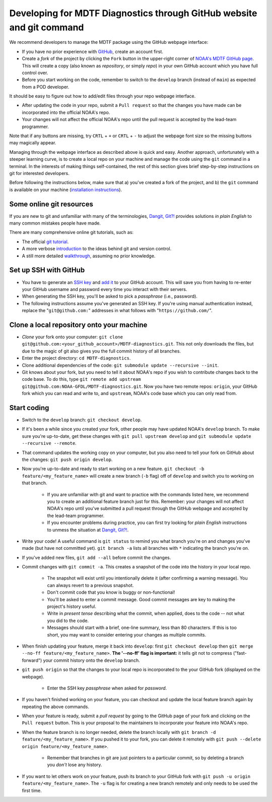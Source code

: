 .. _ref-dev-git:

Developing for MDTF Diagnostics through GitHub website and git command
======================================================================

We recommend developers to manage the MDTF package using the GitHub webpage interface:

- If you have no prior experience with `GitHub <https://github.com/>`__, create an account first.

- Create a *fork* of the project by clicking the ``Fork`` button in the upper-right corner of `NOAA's MDTF GitHub page <https://github.com/NOAA-GFDL/MDTF-diagnostics>`__. This will create a copy (also known as *repository*, or simply *repo*) in your own GitHub account which you have full control over.

- Before you start working on the code, remember to switch to the ``develop`` branch (instead of ``main``) as expected from a POD developer.

It should be easy to figure out how to add/edit files through your repo webpage interface.

- After updating the code in your repo, submit a ``Pull request`` so that the changes you have made can be incorporated into the official NOAA's repo.

- Your changes will not affect the official NOAA's repo until the pull request is accepted by the lead-team programmer.

Note that if any buttons are missing, try ``CRTL`` + ``+`` or ``CRTL`` + ``-`` to adjust the webpage font size so the missing buttons may magically appear.

Managing through the webpage interface as described above is quick and easy. Another approach, unfortunately with a steeper learning curve, is to create a local repo on your machine and manage the code using the ``git`` command in a terminal. In the interests of making things self-contained, the rest of this section gives brief step-by-step instructions on git for interested developers.

Before following the instructions below, make sure that a) you've created a fork of the project, and b) the ``git`` command is available on your machine (`installation instructions <https://git-scm.com/download/>`__).

Some online git resources
^^^^^^^^^^^^^^^^^^^^^^^^^

If you are new to git and unfamiliar with many of the terminologies, `Dangit, Git?! <https://dangitgit.com/>`__ provides solutions *in plain English* to many common mistakes people have made.

There are many comprehensive online git tutorials, such as:

- The official `git tutorial <https://git-scm.com/docs/gittutorial>`__.
- A more verbose `introduction <https://www.atlassian.com/git/tutorials/what-is-version-control>`__ to the ideas behind git and version control.
- A still more detailed `walkthrough <http://swcarpentry.github.io/git-novice/>`__, assuming no prior knowledge.

Set up SSH with GitHub
^^^^^^^^^^^^^^^^^^^^^^

- You have to generate an `SSH key <https://help.github.com/en/articles/generating-a-new-ssh-key-and-adding-it-to-the-ssh-agent>`__ and `add it <https://help.github.com/en/articles/adding-a-new-ssh-key-to-your-github-account>`__ to your GitHub account. This will save you from having to re-enter your GitHub username and password every time you interact with their servers.
- When generating the SSH key, you'll be asked to pick a *passphrase* (i.e., password).
- The following instructions assume you've generated an SSH key. If you're using manual authentication instead, replace the "``git@github.com:``" addresses in what follows with "``https://github.com/``".

Clone a local repository onto your machine
^^^^^^^^^^^^^^^^^^^^^^^^^^^^^^^^^^^^^^^^^^

- *Clone* your fork onto your computer: ``git clone git@github.com:<your_github_account>/MDTF-diagnostics.git``. This not only downloads the files, but due to the magic of git  also gives you the full commit history of all branches.
- Enter the project directory: ``cd MDTF-diagnostics``.
- Clone additional dependencies of the code: ``git submodule update --recursive --init``.
- Git knows about your fork, but you need to tell it about NOAA's repo if you wish to contribute changes back to the code base. To do this, type ``git remote add upstream git@github.com:NOAA-GFDL/MDTF-diagnostics.git``. Now you have two remote repos: ``origin``, your GitHub fork which you can read and write to, and ``upstream``, NOAA's code base which you can only read from.

.. (TODO: `pip install -v .`, other installation instructions...)

Start coding
^^^^^^^^^^^^

- Switch to the ``develop`` branch: ``git checkout develop``.
- If it's been a while since you created your fork, other people may have updated NOAA's ``develop`` branch. To make sure you're up-to-date, get these changes with ``git pull upstream develop`` and ``git submodule update --recursive --remote``.
- That command updates the working copy on your computer, but you also need to tell your fork on GitHub about the changes: ``git push origin develop``.
- Now you're up-to-date and ready to start working on a new feature. ``git checkout -b feature/<my_feature_name>`` will create a new branch (``-b`` flag) off of ``develop`` and switch you to working on that branch.

   - If you are unfamiliar with git and want to practice with the commands listed here, we recommend you to create an additional feature branch just for this. Remember: your changes will not affect NOAA's repo until you've submitted a pull request through the GitHub webpage and accepted by the lead-team programmer.

   - If you encounter problems during practice, you can first try looking for *plain English* instructions to unmess the situation at `Dangit, Git?! <https://dangitgit.com/>`__.

- Write your code! A useful command is ``git status`` to remind you what branch you're on and changes you've made (but have not committed yet). ``git branch -a`` lists all branches with ``*`` indicating the branch you're on.

.. (TODO: tests ...)
.. (TODO: adding files...)
.. (- Commit changes with ``git commit -m <your commit message>``.) Somehow -m never works for YH.
.. Good commit messages are key to making the project's history useful. To make this easier, instead of using the ``-m`` flag, you can configure git to launch your text editor of choice with ``git config --global core.editor "<command string to launch your editor>"``.
.. - To provide further information, add a blank line after the summary and wrap text to 72 columns if your editor supports it (this makes things display nicer on some tools). Here's an `example <https://github.com/NOAA-GFDL/MDTF-diagnostics/commit/225b29f30872b60621a5f1c55a9f75bbcf192e0b>`__.

- If you've added new files, ``git add --all`` before commit the changes.

- Commit changes with ``git commit -a``. This creates a snapshot of the code into the history in your local repo.

   - The snapshot will exist until you intentionally delete it (after confirming a warning message). You can always revert to a previous snapshot.
   - Don't commit code that you know is buggy or non-functional!
   - You'll be asked to enter a commit message. Good commit messages are key to making the project's history useful.
   - Write in *present tense* describing what the commit, when applied, does to the code -- not what you did to the code.
   - Messages should start with a brief, one-line summary, less than 80 characters. If this is too short, you may want to consider entering your changes as multiple commits.

- When finish updating your feature, merge it back into ``develop``: first ``git checkout develop`` then ``git merge --no-ff feature/<my_feature_name>``. **The '--no-ff' flag is important:** it tells git not to compress ("fast-forward") your commit history onto the ``develop`` branch.
- ``git push origin`` so that the changes to your local repo is incorporated to the your GitHub fork (displayed on the webpage).

   - Enter the SSH key *passphrase* when asked for *password*.

- If you haven't finished working on your feature, you can checkout and update the local feature branch again by repeating the above commands.
- When your feature is ready, submit a *pull request* by going to the GitHub page of your fork and clicking on the ``Pull request`` button. This is your proposal to the maintainers to incorporate your feature into NOAA's repo.
- When the feature branch is no longer needed, delete the branch locally with ``git branch -d feature/<my_feature_name>``. If you pushed it to your fork, you can delete it remotely with ``git push --delete origin feature/<my_feature_name>``.

   - Remember that branches in git are just pointers to a particular commit, so by deleting a branch you *don't* lose any history.

- If you want to let others work on your feature, push its branch to your GitHub fork with ``git push -u origin feature/<my_feature_name>``. The ``-u`` flag is for creating a new branch remotely and only needs to be used the first time.

.. (... policy on CI, tests passing ...)

